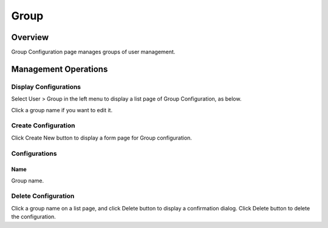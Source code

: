 =====
Group
=====

Overview
========

Group Configuration page manages groups of user management.

Management Operations
=====================

Display Configurations
----------------------

Select User > Group in the left menu to display a list page of Group Configuration, as below.

|image0|

Click a group name if you want to edit it.

Create Configuration
--------------------

Click Create New button to display a form page for Group configuration.

|image1|

Configurations
--------------

Name
::::

Group name.

Delete Configuration
--------------------

Click a group name on a list page, and click Delete button to display a confirmation dialog.
Click Delete button to delete the configuration.

.. |image0| image:: ../../../resources/images/en/13.7/admin/group-1.png
.. |image1| image:: ../../../resources/images/en/13.7/admin/group-2.png
